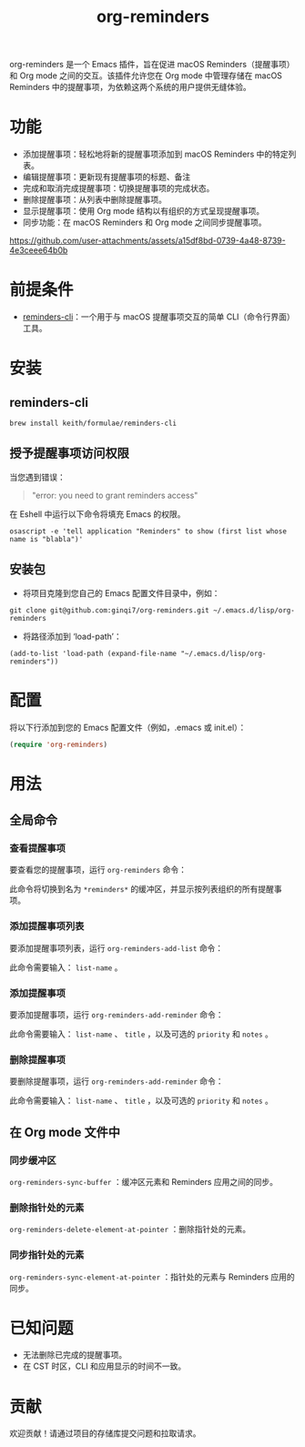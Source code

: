 #+TITLE: org-reminders

org-reminders 是一个 Emacs 插件，旨在促进 macOS Reminders（提醒事项）和 Org mode 之间的交互。该插件允许您在 Org mode 中管理存储在 macOS Reminders 中的提醒事项，为依赖这两个系统的用户提供无缝体验。

* 功能
- 添加提醒事项：轻松地将新的提醒事项添加到 macOS Reminders 中的特定列表。
- 编辑提醒事项：更新现有提醒事项的标题、备注
- 完成和取消完成提醒事项：切换提醒事项的完成状态。
- 删除提醒事项：从列表中删除提醒事项。
- 显示提醒事项：使用 Org mode 结构以有组织的方式呈现提醒事项。
- 同步功能：在 macOS Reminders 和 Org mode 之间同步提醒事项。

[[https://github.com/user-attachments/assets/a15df8bd-0739-4a48-8739-4e3ceee64b0b]]

* 前提条件
- [[https://github.com/keith/reminders-cli][reminders-cli]]：一个用于与 macOS 提醒事项交互的简单 CLI（命令行界面）工具。
* 安装
** reminders-cli
#+begin_src shell
brew install keith/formulae/reminders-cli
#+end_src

** 授予提醒事项访问权限
当您遇到错误：
#+begin_quote
"error: you need to grant reminders access\n"
#+end_quote
在 Eshell 中运行以下命令将填充 Emacs 的权限。
#+begin_src shell
osascript -e 'tell application "Reminders" to show (first list whose name is "blabla")'
#+end_src

** 安装包

- 将项目克隆到您自己的 Emacs 配置文件目录中，例如：
#+begin_src shell
git clone git@github.com:ginqi7/org-reminders.git ~/.emacs.d/lisp/org-reminders
#+end_src

- 将路径添加到 ‘load-path’：
#+begin_src shell
(add-to-list 'load-path (expand-file-name "~/.emacs.d/lisp/org-reminders"))
#+end_src

* 配置
将以下行添加到您的 Emacs 配置文件（例如，.emacs 或 init.el）：
#+begin_src emacs-lisp
(require 'org-reminders)
#+end_src

* 用法
** 全局命令
*** 查看提醒事项

要查看您的提醒事项，运行 =org-reminders= 命令：

此命令将切换到名为 =*reminders*= 的缓冲区，并显示按列表组织的所有提醒事项。

*** 添加提醒事项列表

要添加提醒事项列表，运行 =org-reminders-add-list= 命令：

此命令需要输入： =list-name= 。

*** 添加提醒事项

要添加提醒事项，运行 =org-reminders-add-reminder= 命令：

此命令需要输入： =list-name= 、 =title= ，以及可选的 =priority= 和 =notes= 。

*** 删除提醒事项

要删除提醒事项，运行 =org-reminders-add-reminder= 命令：

此命令需要输入： =list-name= 、 =title= ，以及可选的 =priority= 和 =notes= 。

** 在 Org mode 文件中
*** 同步缓冲区

=org-reminders-sync-buffer= ：缓冲区元素和 Reminders 应用之间的同步。

*** 删除指针处的元素
=org-reminders-delete-element-at-pointer= ：删除指针处的元素。

*** 同步指针处的元素
=org-reminders-sync-element-at-pointer= ：指针处的元素与 Reminders 应用的同步。


* 已知问题
- 无法删除已完成的提醒事项。
- 在 CST 时区，CLI 和应用显示的时间不一致。
* 贡献
欢迎贡献！请通过项目的存储库提交问题和拉取请求。
